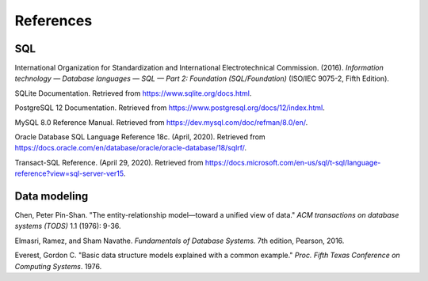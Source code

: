 .. _references:

==========
References
==========

SQL
::::

International Organization for Standardization and International Electrotechnical
Commission. (2016). *Information technology — Database languages — SQL — Part 2: Foundation (SQL/Foundation)* (ISO/IEC 9075-2, Fifth Edition).

SQLite Documentation. Retrieved from https://www.sqlite.org/docs.html.

PostgreSQL 12 Documentation. Retrieved from https://www.postgresql.org/docs/12/index.html.

MySQL 8.0 Reference Manual. Retrieved from https://dev.mysql.com/doc/refman/8.0/en/.

Oracle Database SQL Language Reference 18c. (April, 2020).  Retrieved from https://docs.oracle.com/en/database/oracle/oracle-database/18/sqlrf/.

Transact-SQL Reference. (April 29, 2020).  Retrieved from https://docs.microsoft.com/en-us/sql/t-sql/language-reference?view=sql-server-ver15.

.. _data-modeling-references:

Data modeling
:::::::::::::

Chen, Peter Pin-Shan. "The entity-relationship model—toward a unified view of data." *ACM transactions on database systems (TODS)* 1.1 (1976): 9-36.

Elmasri, Ramez, and Sham Navathe. *Fundamentals of Database Systems.* 7th edition, Pearson, 2016.

Everest, Gordon C. "Basic data structure models explained with a common example." *Proc. Fifth Texas Conference on Computing Systems*. 1976.
